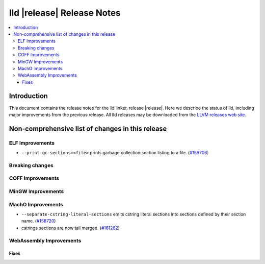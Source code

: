 .. If you want to modify sections/contents permanently, you should modify both
   ReleaseNotes.rst and ReleaseNotesTemplate.txt.

===========================
lld |release| Release Notes
===========================

.. contents::
    :local:

.. only:: PreRelease

  .. warning::
     These are in-progress notes for the upcoming LLVM |release| release.
     Release notes for previous releases can be found on
     `the Download Page <https://releases.llvm.org/download.html>`_.

Introduction
============

This document contains the release notes for the lld linker, release |release|.
Here we describe the status of lld, including major improvements
from the previous release. All lld releases may be downloaded
from the `LLVM releases web site <https://llvm.org/releases/>`_.

Non-comprehensive list of changes in this release
=================================================

ELF Improvements
----------------

* ``--print-gc-sections=<file>`` prints garbage collection section listing to a file.
  (`#159706 <https://github.com/llvm/llvm-project/pull/159706>`_)

Breaking changes
----------------

COFF Improvements
-----------------

MinGW Improvements
------------------

MachO Improvements
------------------

* ``--separate-cstring-literal-sections`` emits cstring literal sections into sections defined by their section name.
  (`#158720 <https://github.com/llvm/llvm-project/pull/158720>`_)
* cstrings sections are now tail merged.
  (`#161262 <https://github.com/llvm/llvm-project/pull/161262>`_)

WebAssembly Improvements
------------------------

Fixes
#####
